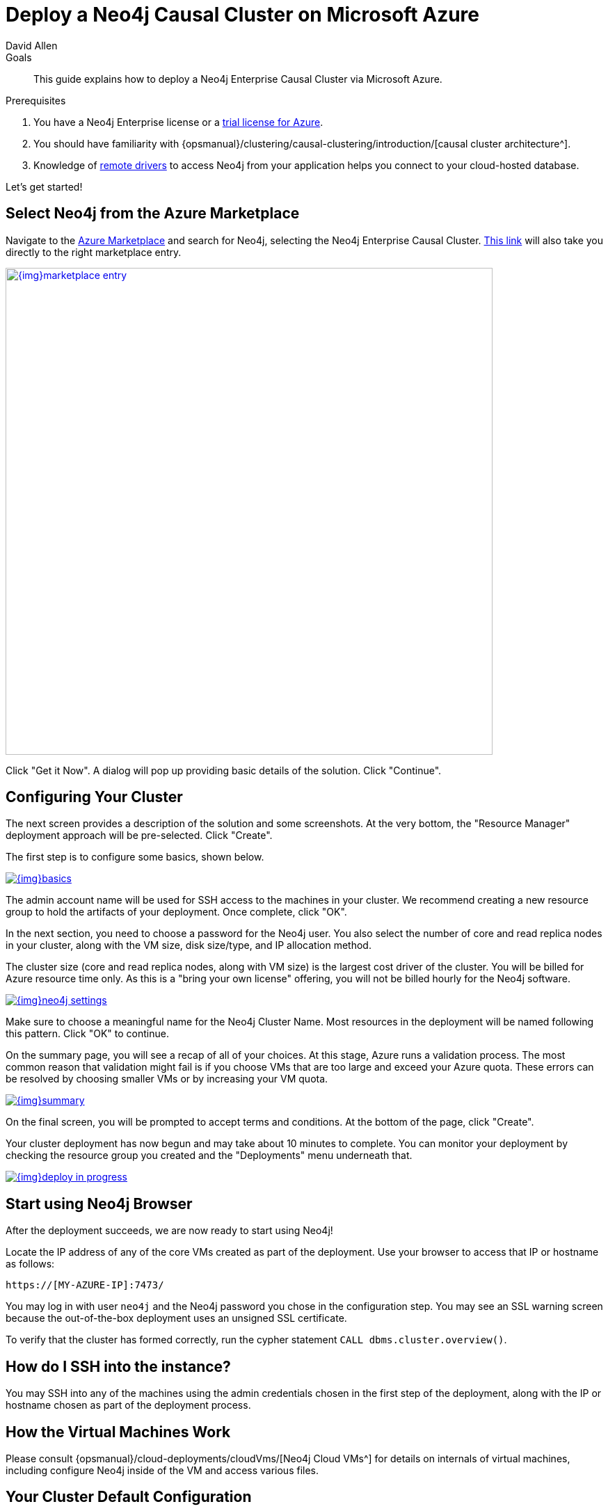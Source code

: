 = Deploy a Neo4j Causal Cluster on Microsoft Azure
:level: Intermediate
:page-level: Intermediate
:author: David Allen
:category: cloud
:tags: cloud, azure, cluster, setup, virtual-machine, deployment
:description: This guide explains how to deploy a Neo4j Enterprise Causal Cluster via Microsoft Azure.

.Goals
[abstract]
{description}

.Prerequisites
[abstract]
. You have a Neo4j Enterprise license or a link:/lp/enterprise-cloud/?utm_content=azure-marketplace[trial license for Azure^].
. You should have familiarity with {opsmanual}/clustering/causal-clustering/introduction/[causal cluster architecture^].
. Knowledge of link:/developer/language-guides/[remote drivers] to access Neo4j from your application helps you connect to your cloud-hosted database.

Let's get started!

[#neo4j-azure]
== Select Neo4j from the Azure Marketplace

Navigate to the https://azuremarketplace.microsoft.com/en-us/marketplace/[Azure Marketplace^] and
search for Neo4j, selecting the Neo4j Enterprise Causal Cluster.
https://azuremarketplace.microsoft.com/en-us/marketplace/apps/neo4j.neo4j-enterprise-causal-cluster?tab=Overview[This link^] will also take you directly to the right marketplace entry.

image::{img}marketplace-entry.png[width=700,float=center,link="{img}marketplace-entry.png",role="popup-link"]

Click "Get it Now".
A dialog will pop up providing basic details of the solution.
Click "Continue".

[#config-cluster]
== Configuring Your Cluster

The next screen provides a description of the solution and some screenshots.
At the very bottom, the "Resource Manager" deployment approach will be pre-selected.
Click "Create".

The first step is to configure some basics, shown below.

image::{img}basics.png[float=center,link="{img}basics.png",role="popup-link"]

The admin account name will be used for SSH access to the machines in your cluster.
We recommend creating a new resource group to hold the artifacts of your deployment.
Once complete, click "OK".

In the next section, you need to choose a password for the Neo4j user.
You also select the number of core and read replica nodes in your cluster, along with the VM size, disk size/type, and IP allocation method.

The cluster size (core and read replica nodes, along with VM size) is the largest cost driver of the cluster.
You will be billed for Azure resource time only.
As this is a "bring your own license" offering, you will not be billed hourly for the Neo4j software.

image::{img}neo4j-settings.png[float=center,link="{img}neo4j-settings.png",role="popup-link"]

Make sure to choose a meaningful name for the Neo4j Cluster Name.
Most resources in the deployment will be named following this pattern.
Click "OK" to continue.

On the summary page, you will see a recap of all of your choices.
At this stage, Azure runs a validation process.
The most common reason that validation might fail is if you choose VMs that are too large and exceed your Azure quota.
These errors can be resolved by choosing smaller VMs or by increasing your VM quota.

image::{img}summary.png[float=center,link="{img}summary.png",role="popup-link"]

On the final screen, you will be prompted to accept terms and conditions.
At the bottom of the page, click "Create".

Your cluster deployment has now begun and may take about 10 minutes to complete.
You can monitor your deployment by checking the resource group you created and the "Deployments" menu underneath that.

image::{img}deploy-in-progress.png[float=center,link="{img}deploy-in-progress.png",role="popup-link"]

[#use-browser]
== Start using Neo4j Browser

After the deployment succeeds, we are now ready to start using Neo4j!

Locate the IP address of any of the core VMs created as part of the deployment.
Use your browser to access that IP or hostname as follows:

[source,shell]
----
https://[MY-AZURE-IP]:7473/
----

You may log in with user `neo4j` and the Neo4j password you chose in the configuration step.
You may see an SSL warning screen because the out-of-the-box deployment uses an unsigned SSL certificate.

To verify that the cluster has formed correctly, run the cypher statement `CALL dbms.cluster.overview()`.

[#ssh-instance]
== How do I SSH into the instance?

You may SSH into any of the machines using the admin credentials chosen in the first step of the deployment, along with the IP or hostname chosen as part of the deployment process.

[#vm-workings]
== How the Virtual Machines Work

Please consult {opsmanual}/cloud-deployments/cloudVms/[Neo4j Cloud VMs^] for details on internals of virtual machines, including configure Neo4j inside of the VM and access various files.

[#default-config]
== Your Cluster Default Configuration

The following notes are provided on your default cluster configuration.

* Ports 7687 (bolt) and 7473 (HTTPS access) are the only ports exposed to the entire internet.
Consider narrowing access to these ports to only your needed networks.
External unencrypted HTTP access is disabled by default.
* Ports 5000, 6000, and 7000 are enabled only for internal network access (`10.0.0.8`), as they are needed for internal cluster communication.

[#next-steps]
== What's Next

* Visit the link:/docs/operations-manual/current/[Neo4j Operations Manual^] for information on how
configure all aspects of your cluster
* Add users and change passwords as necessary
* Consider creating DNS entries to permit addressing your cluster with client applications under a single host name.

[#terminate-cluster]
== Terminating your Cluster

Should you need to, you can tear down the infrastructure created by deleting the entire resource group you created as part of the deployment.

[#azure-resources]
== Questions?

You can ask questions and connect with other people launching Neo4j in the cloud through the https://community.neo4j.com/c/neo4j-graph-platform/cloud[cloud topic on the Community Site^].